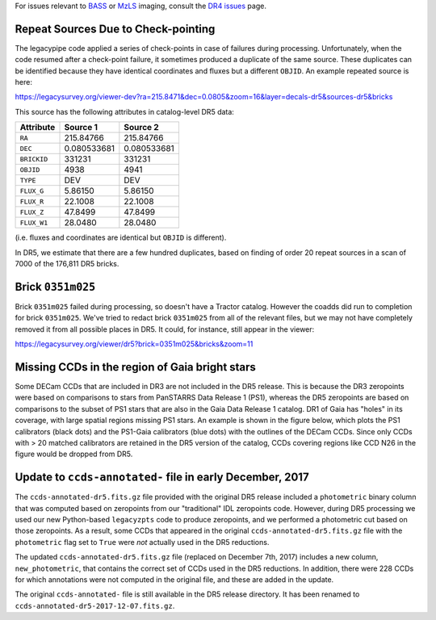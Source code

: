 .. title: Known Issues
.. slug: issues
.. tags: mathjax
.. description:

.. |deg|    unicode:: U+000B0 .. DEGREE SIGN
.. |Prime|    unicode:: U+02033 .. DOUBLE PRIME

For issues relevant to `BASS`_ or `MzLS`_ imaging, consult the `DR4 issues`_ page.

.. _`DR4 issues`: ../../dr4/issues
.. _`DECaLS`: ../../decamls
.. _`files`: ../files
.. _`catalogs page`: ../catalogs
.. _`MzLS`: ../../mzls
.. _`BASS`: ../../bass

Repeat Sources Due to Check-pointing
====================================

The legacypipe code applied a series of check-points in case of failures during
processing. Unfortunately, when the code resumed after a check-point failure, it
sometimes produced a duplicate of the same source. These duplicates can be identified
because they have identical coordinates and fluxes but a different ``OBJID``. An
example repeated source is here:

https://legacysurvey.org/viewer-dev?ra=215.8471&dec=0.0805&zoom=16&layer=decals-dr5&sources-dr5&bricks

This source has the following attributes in catalog-level DR5 data:

=========== =========== ===========
Attribute   Source 1    Source 2
=========== =========== ===========
``RA``      215.84766   215.84766
``DEC``     0.080533681 0.080533681
``BRICKID`` 331231      331231
``OBJID``   4938        4941
``TYPE``    DEV         DEV
``FLUX_G``  5.86150     5.86150
``FLUX_R``  22.1008     22.1008
``FLUX_Z``  47.8499     47.8499
``FLUX_W1`` 28.0480     28.0480
=========== =========== ===========

(i.e. fluxes and coordinates are identical but ``OBJID`` is different).

In DR5, we estimate that there are a few hundred duplicates, based on finding of 
order 20 repeat sources in a scan of 7000 of the 176,811 DR5 bricks.

Brick ``0351m025``
==================

Brick ``0351m025`` failed during
processing, so doesn't have a Tractor catalog. However the coadds did run to completion for
brick ``0351m025``. We've tried to redact brick ``0351m025`` from all of the relevant
files, but we may not have completely removed it from all possible places in DR5. It could,
for instance, still appear in the viewer:


https://legacysurvey.org/viewer/dr5?brick=0351m025&bricks&zoom=11

Missing CCDs in the region of Gaia bright stars
===============================================

Some DECam CCDs that are included in DR3 are not included in the DR5 release. This is because the 
DR3 zeropoints were based on comparisons to stars from PanSTARRS Data Release 1 (PS1), whereas 
the DR5 zeropoints are based on comparisons to the subset of PS1 stars that are also in the 
Gaia Data Release 1 catalog. DR1 of Gaia has "holes" in its coverage, with large spatial regions 
missing PS1 stars. An example is shown in the figure below, which plots the PS1 calibrators 
(black dots) and the PS1-Gaia calibrators (blue dots) with the outlines of the DECam CCDs. 
Since only CCDs with > 20 matched calibrators are retained in the DR5 version of the catalog, 
CCDs covering regions like CCD N26 in the figure would be dropped from DR5.

.. image:: /files/DR5missingCCDs.png
   :height: 500
   :width: 700
   :scale: 85

Update to ``ccds-annotated-`` file in early December, 2017
==========================================================

The ``ccds-annotated-dr5.fits.gz`` file provided with the original DR5 release included a 
``photometric`` binary column that was computed based on zeropoints from our "traditional" IDL 
zeropoints code.  However, during DR5 processing we used our new Python-based ``legacyzpts`` 
code to produce zeropoints, and we performed a photometric cut based on those zeropoints.  As a 
result, some CCDs that appeared in the original ``ccds-annotated-dr5.fits.gz`` file with 
the ``photometric`` flag set to ``True`` were *not* actually used in the DR5 reductions.

The updated ``ccds-annotated-dr5.fits.gz`` file (replaced on December 7th, 2017)
includes a new column, ``new_photometric``, that contains the correct set of CCDs used in
the DR5 reductions. In addition, there were 228 CCDs for which annotations were not 
computed in the original file, and these are added in the update.

The original ``ccds-annotated-`` file is still available in the DR5 release directory. It
has been renamed to ``ccds-annotated-dr5-2017-12-07.fits.gz``.
